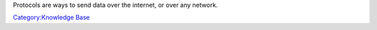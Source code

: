 Protocols are ways to send data over the internet, or over any network.

`Category:Knowledge Base <Category:Knowledge_Base>`__
